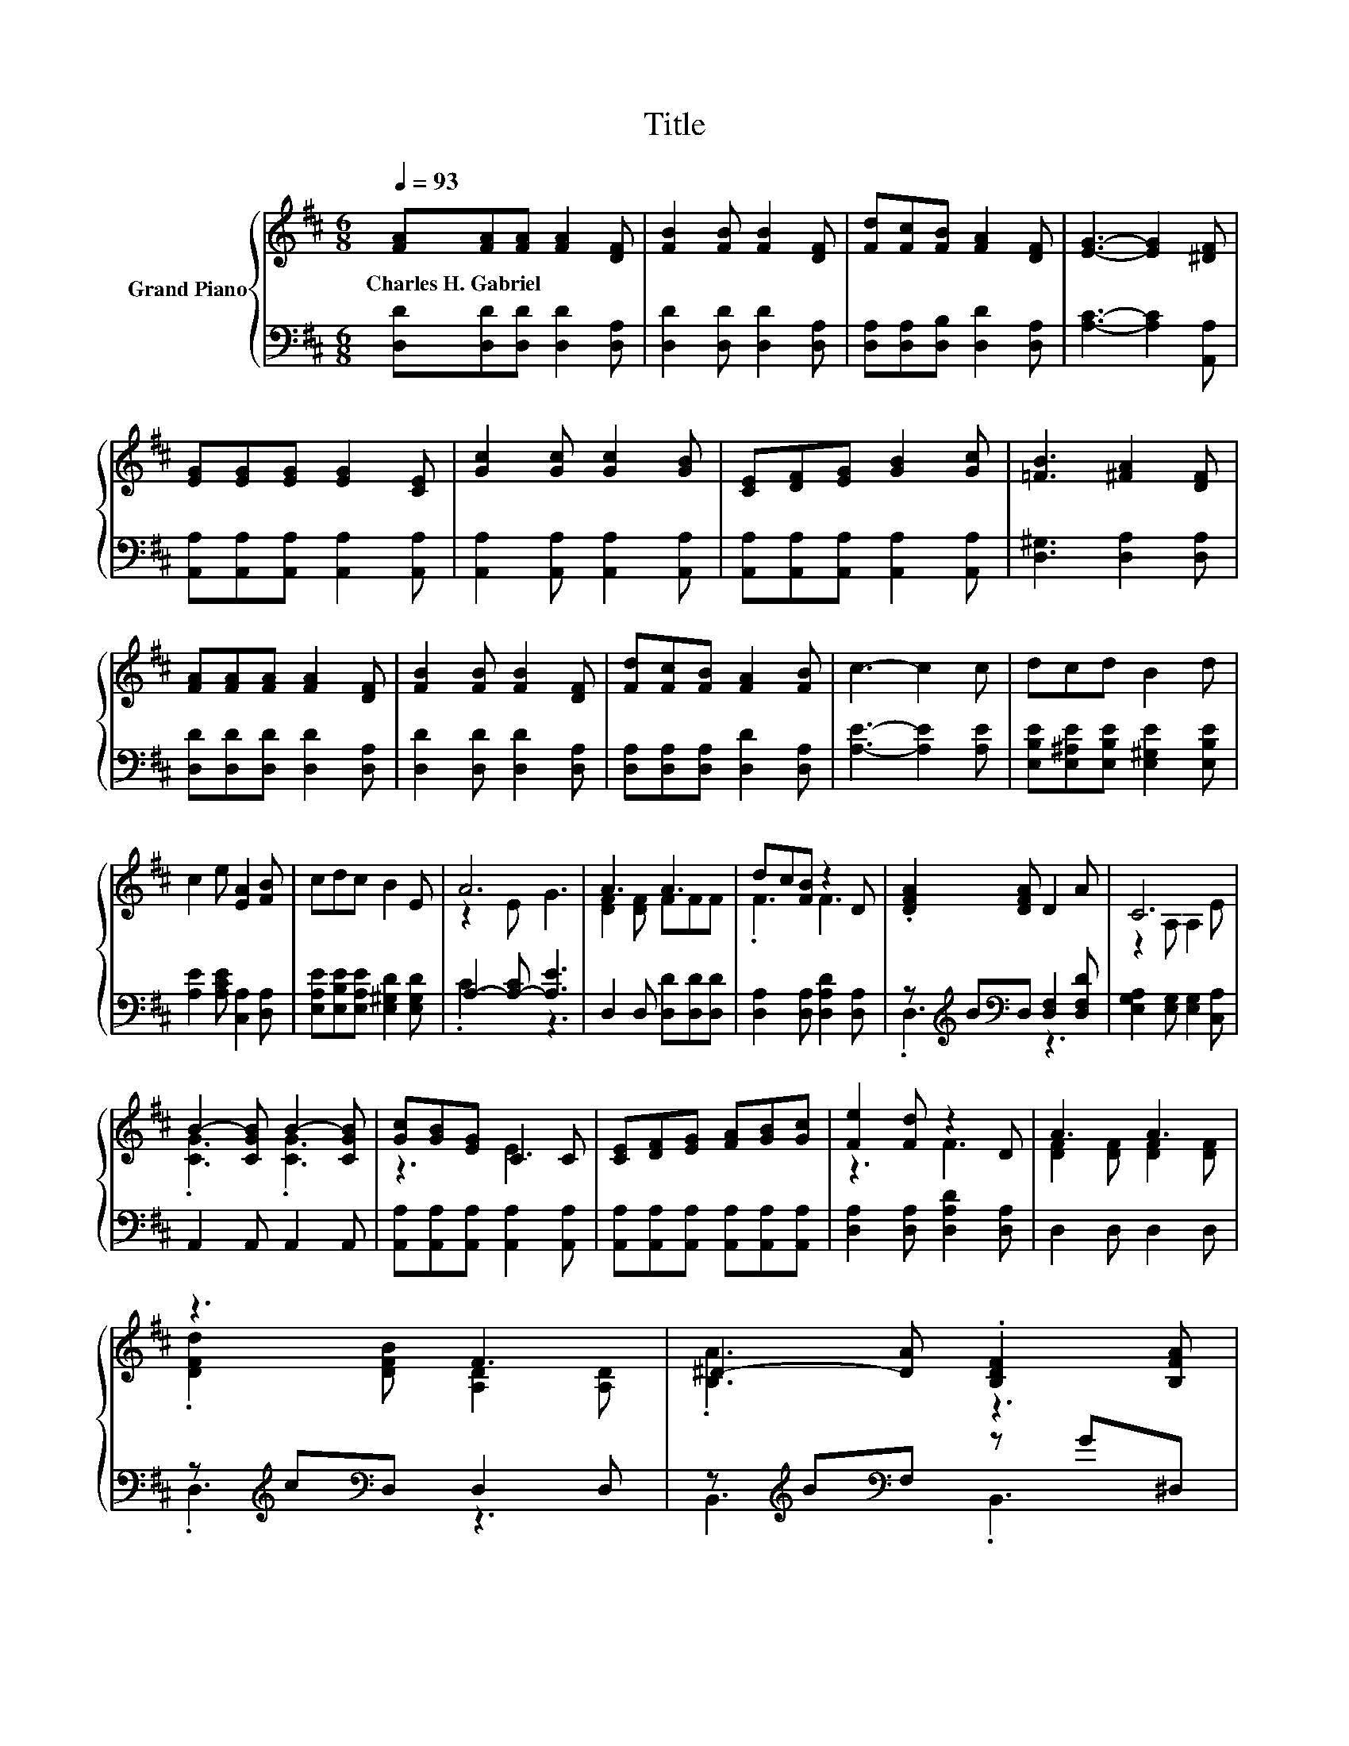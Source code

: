 X:1
T:Title
%%score { ( 1 3 ) | ( 2 4 ) }
L:1/8
Q:1/4=93
M:6/8
K:D
V:1 treble nm="Grand Piano"
V:3 treble 
V:2 bass 
V:4 bass 
V:1
 [FA][FA][FA] [FA]2 [DF] | [FB]2 [FB] [FB]2 [DF] | [Fd][Fc][FB] [FA]2 [DF] | [EG]3- [EG]2 [^DF] | %4
w: Charles~H.~Gabriel * * * *||||
 [EG][EG][EG] [EG]2 [CE] | [Gc]2 [Gc] [Gc]2 [GB] | [CE][DF][EG] [GB]2 [Gc] | [=FB]3 [^FA]2 [DF] | %8
w: ||||
 [FA][FA][FA] [FA]2 [DF] | [FB]2 [FB] [FB]2 [DF] | [Fd][Fc][FB] [FA]2 [FB] | c3- c2 c | dcd B2 d | %13
w: |||||
 c2 e [EA]2 [FB] | cdc B2 E | A6 | A3 A3 | dc[FB] z2 D | .[DFA]2 [DFA] D2 A | C6 | %20
w: |||||||
 B2- [CGB] B2- [CGB] | [Gc][GB][EG] C2 C | [CE][DF][EG] [FA][GB][Gc] | [Fe]2 [Fd] z2 D | A3 A3 | %25
w: |||||
 z3 F3 | ^D2- [DA] .[B,DF]2 [B,FA] | G6 | ^G3 G3 | z3 d3 | dF[CB] .[A,CA]2 [G,CE] | D6 |] %32
w: |||||||
V:2
 [D,D][D,D][D,D] [D,D]2 [D,A,] | [D,D]2 [D,D] [D,D]2 [D,A,] | [D,A,][D,A,][D,B,] [D,D]2 [D,A,] | %3
 [A,C]3- [A,C]2 [A,,A,] | [A,,A,][A,,A,][A,,A,] [A,,A,]2 [A,,A,] | %5
 [A,,A,]2 [A,,A,] [A,,A,]2 [A,,A,] | [A,,A,][A,,A,][A,,A,] [A,,A,]2 [A,,A,] | %7
 [D,^G,]3 [D,A,]2 [D,A,] | [D,D][D,D][D,D] [D,D]2 [D,A,] | [D,D]2 [D,D] [D,D]2 [D,A,] | %10
 [D,A,][D,A,][D,A,] [D,D]2 [D,A,] | [A,E]3- [A,E]2 [A,E] | %12
 [E,B,E][E,^A,E][E,B,E] [E,^G,E]2 [E,B,E] | [A,E]2 [A,CE] [C,A,]2 [D,A,] | %14
 [E,A,E][E,B,E][E,A,E] [E,^G,D]2 [E,G,D] | A,2- [A,-C] [A,E]3 | D,2 D, [D,D][D,D][D,D] | %17
 [D,A,]2 [D,A,] [D,A,D]2 [D,A,] | z[K:treble] B[K:bass]D, [D,F,]2 [D,F,D] | %19
 [E,G,A,]2 [E,G,] [E,G,]2 [C,A,] | A,,2 A,, A,,2 A,, | [A,,A,][A,,A,][A,,A,] [A,,A,]2 [A,,A,] | %22
 [A,,A,][A,,A,][A,,A,] [A,,A,][A,,A,][A,,A,] | [D,A,]2 [D,A,] [D,A,D]2 [D,A,] | D,2 D, D,2 D, | %25
 z[K:treble] c[K:bass]D, D,2 D, | z[K:treble] B[K:bass]F, z G^D, | [E,B,E]2 [E,B,] [E,B,]2 [E,B,] | %28
 [=F,B,D]2 [F,B,] [F,B,D]2 [F,B,] | [F,A,D]2 [F,DF] [G,B,E]2 [^G,B,] | FD[K:bass]A, z GA,, | %31
 [D,F,]2 [D,G,] [D,F,]3 |] %32
V:3
 x6 | x6 | x6 | x6 | x6 | x6 | x6 | x6 | x6 | x6 | x6 | x6 | x6 | x6 | x6 | z2 E G3 | %16
 [DF]2 [DF] FFF | .F3 F3 | x6 | z2 A, A,2 E | .[CG]3 .[CG]3 | z3 E3 | x6 | z3 F3 | %24
 [DF]2 [DF] [DF]2 [DF] | .[DFd]2 [DFB] [A,D]2 [A,D] | .[B,A]3 z3 | z2 E E2 E | z2 D z2 D | %29
 AFA z2 =F | x6 | z2 B, A,3 |] %32
V:4
 x6 | x6 | x6 | x6 | x6 | x6 | x6 | x6 | x6 | x6 | x6 | x6 | x6 | x6 | x6 | .C3 z3 | x6 | x6 | %18
 .D,3[K:treble][K:bass] z3 | x6 | x6 | x6 | x6 | x6 | x6 | .D,3[K:treble][K:bass] z3 | %26
 B,,3[K:treble][K:bass] .B,,3 | x6 | x6 | x6 | .A,3[K:bass] .A,,3 | x6 |] %32

